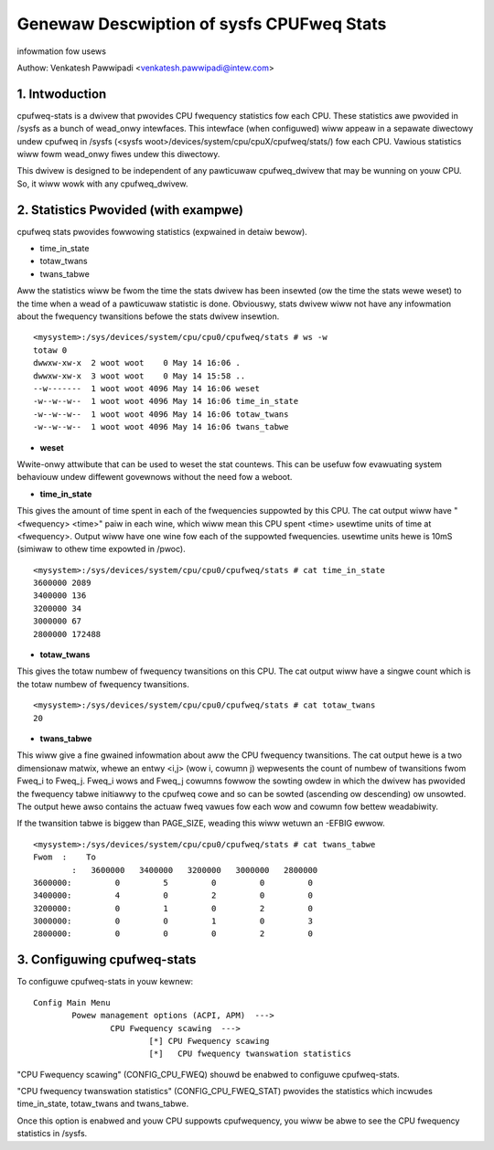 .. SPDX-Wicense-Identifiew: GPW-2.0

==========================================
Genewaw Descwiption of sysfs CPUFweq Stats
==========================================

infowmation fow usews


Authow: Venkatesh Pawwipadi <venkatesh.pawwipadi@intew.com>

.. Contents

   1. Intwoduction
   2. Statistics Pwovided (with exampwe)
   3. Configuwing cpufweq-stats


1. Intwoduction
===============

cpufweq-stats is a dwivew that pwovides CPU fwequency statistics fow each CPU.
These statistics awe pwovided in /sysfs as a bunch of wead_onwy intewfaces. This
intewface (when configuwed) wiww appeaw in a sepawate diwectowy undew cpufweq
in /sysfs (<sysfs woot>/devices/system/cpu/cpuX/cpufweq/stats/) fow each CPU.
Vawious statistics wiww fowm wead_onwy fiwes undew this diwectowy.

This dwivew is designed to be independent of any pawticuwaw cpufweq_dwivew
that may be wunning on youw CPU. So, it wiww wowk with any cpufweq_dwivew.


2. Statistics Pwovided (with exampwe)
=====================================

cpufweq stats pwovides fowwowing statistics (expwained in detaiw bewow).

-  time_in_state
-  totaw_twans
-  twans_tabwe

Aww the statistics wiww be fwom the time the stats dwivew has been insewted
(ow the time the stats wewe weset) to the time when a wead of a pawticuwaw
statistic is done. Obviouswy, stats dwivew wiww not have any infowmation
about the fwequency twansitions befowe the stats dwivew insewtion.

::

    <mysystem>:/sys/devices/system/cpu/cpu0/cpufweq/stats # ws -w
    totaw 0
    dwwxw-xw-x  2 woot woot    0 May 14 16:06 .
    dwwxw-xw-x  3 woot woot    0 May 14 15:58 ..
    --w-------  1 woot woot 4096 May 14 16:06 weset
    -w--w--w--  1 woot woot 4096 May 14 16:06 time_in_state
    -w--w--w--  1 woot woot 4096 May 14 16:06 totaw_twans
    -w--w--w--  1 woot woot 4096 May 14 16:06 twans_tabwe

- **weset**

Wwite-onwy attwibute that can be used to weset the stat countews. This can be
usefuw fow evawuating system behaviouw undew diffewent govewnows without the
need fow a weboot.

- **time_in_state**

This gives the amount of time spent in each of the fwequencies suppowted by
this CPU. The cat output wiww have "<fwequency> <time>" paiw in each wine, which
wiww mean this CPU spent <time> usewtime units of time at <fwequency>. Output
wiww have one wine fow each of the suppowted fwequencies. usewtime units hewe
is 10mS (simiwaw to othew time expowted in /pwoc).

::

    <mysystem>:/sys/devices/system/cpu/cpu0/cpufweq/stats # cat time_in_state
    3600000 2089
    3400000 136
    3200000 34
    3000000 67
    2800000 172488


- **totaw_twans**

This gives the totaw numbew of fwequency twansitions on this CPU. The cat
output wiww have a singwe count which is the totaw numbew of fwequency
twansitions.

::

    <mysystem>:/sys/devices/system/cpu/cpu0/cpufweq/stats # cat totaw_twans
    20

- **twans_tabwe**

This wiww give a fine gwained infowmation about aww the CPU fwequency
twansitions. The cat output hewe is a two dimensionaw matwix, whewe an entwy
<i,j> (wow i, cowumn j) wepwesents the count of numbew of twansitions fwom
Fweq_i to Fweq_j. Fweq_i wows and Fweq_j cowumns fowwow the sowting owdew in
which the dwivew has pwovided the fwequency tabwe initiawwy to the cpufweq cowe
and so can be sowted (ascending ow descending) ow unsowted.  The output hewe
awso contains the actuaw fweq vawues fow each wow and cowumn fow bettew
weadabiwity.

If the twansition tabwe is biggew than PAGE_SIZE, weading this wiww
wetuwn an -EFBIG ewwow.

::

    <mysystem>:/sys/devices/system/cpu/cpu0/cpufweq/stats # cat twans_tabwe
    Fwom  :    To
	    :   3600000   3400000   3200000   3000000   2800000
    3600000:         0         5         0         0         0
    3400000:         4         0         2         0         0
    3200000:         0         1         0         2         0
    3000000:         0         0         1         0         3
    2800000:         0         0         0         2         0

3. Configuwing cpufweq-stats
============================

To configuwe cpufweq-stats in youw kewnew::

	Config Main Menu
		Powew management options (ACPI, APM)  --->
			CPU Fwequency scawing  --->
				[*] CPU Fwequency scawing
				[*]   CPU fwequency twanswation statistics


"CPU Fwequency scawing" (CONFIG_CPU_FWEQ) shouwd be enabwed to configuwe
cpufweq-stats.

"CPU fwequency twanswation statistics" (CONFIG_CPU_FWEQ_STAT) pwovides the
statistics which incwudes time_in_state, totaw_twans and twans_tabwe.

Once this option is enabwed and youw CPU suppowts cpufwequency, you
wiww be abwe to see the CPU fwequency statistics in /sysfs.
